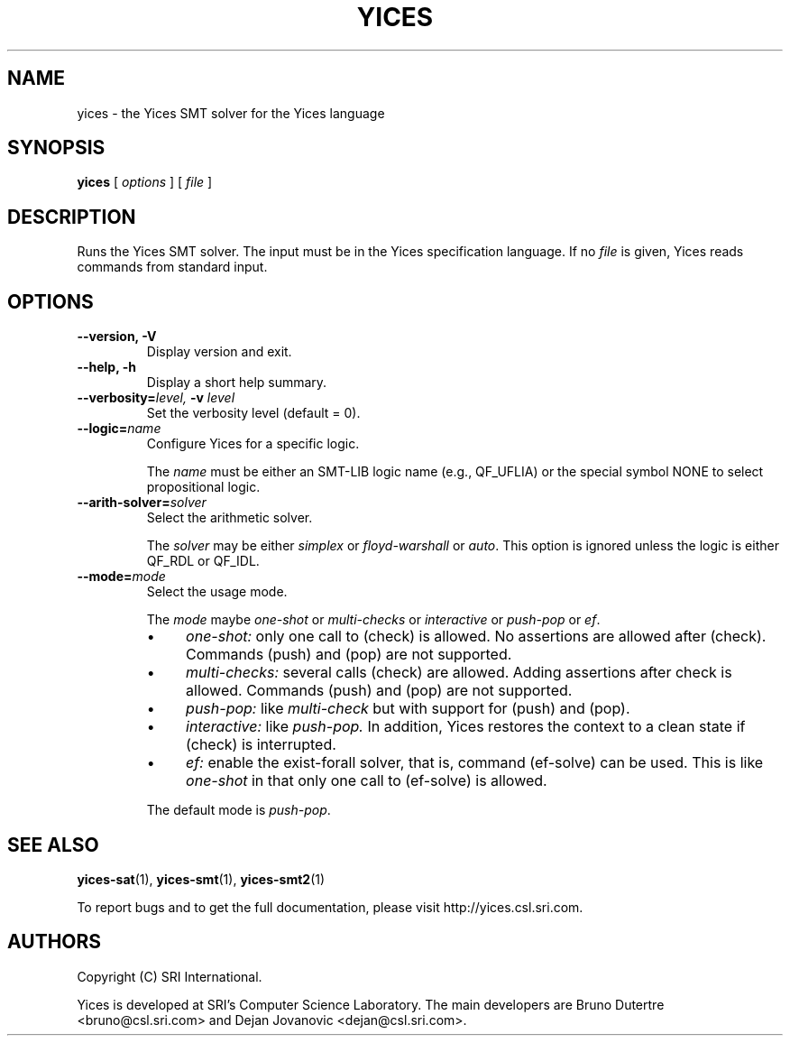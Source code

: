 .TH YICES 1 "October 2018" "Yices 2.6.1" "User Commands"
.SH NAME
yices \- the Yices SMT solver for the Yices language
.SH SYNOPSIS
.B yices
[
.I options
]
[
.I file
]
.SH DESCRIPTION
Runs the Yices SMT solver. The input must be in the Yices specification
language. If no
.I file
is given, Yices reads commands from standard input.
.SH OPTIONS
.TP
.B \-\-version,  \-V
Display version and exit.
.TP
.B \-\-help,  \-h
Display a short help summary.
.TP
.BI \-\-verbosity= level, \& " "  \-v  "" " " level
Set the verbosity level (default = 0).
.TP
.BI \-\-logic= name
Configure Yices for a specific logic.
.IP
The
.I name
must be either an SMT\-LIB logic name (e.g., QF_UFLIA)
or the special symbol NONE to select propositional logic.
.TP
.BI \-\-arith\-solver= solver
Select the arithmetic solver.
.IP
The
.I solver
may be either
.I simplex
or
.I floyd\-warshall
or \fIauto\fR.
This option is ignored unless the logic is either QF_RDL or QF_IDL.
.TP
.BI \-\-mode= mode
Select the usage mode.
.IP
The
.I mode
maybe \fIone\-shot\fR or \fImulti\-checks\fR or \fIinteractive\fR
or \fIpush\-pop\fR or \fIef\fR.
.RS
.IP \(bu 4
.I one\-shot:
only one call to (check) is allowed.
No assertions are allowed after (check).
Commands (push) and (pop) are not supported.
.IP \(bu 4
.I multi\-checks:
several calls (check) are allowed.
Adding assertions after check is allowed.
Commands (push) and (pop) are not supported.
.IP \(bu 4
.I push\-pop:
like
.I multi\-check
but with support for (push) and (pop).
.IP \(bu 4
.I interactive:
like
.I push\-pop.
In addition, Yices restores the context
to a clean state if (check) is interrupted.
.IP \(bu 4
.I ef:
enable the exist\-forall solver, that is, command (ef\-solve) can be used.
This is like
.I one\-shot
in that only one call to (ef\-solve) is allowed.
.RE
.IP
The default mode is \fIpush\-pop\fR.
.
.SH SEE ALSO
.BR yices-sat (1),
.BR yices-smt (1),
.BR yices-smt2 (1)
.PP
To report bugs and to get the full documentation, please visit http://yices.csl.sri.com.
.
.SH AUTHORS
.PP
Copyright (C) SRI International.
.PP
Yices is developed at SRI's Computer Science Laboratory. The main developers
are Bruno Dutertre <bruno@csl.sri.com> and Dejan Jovanovic <dejan@csl.sri.com>.
